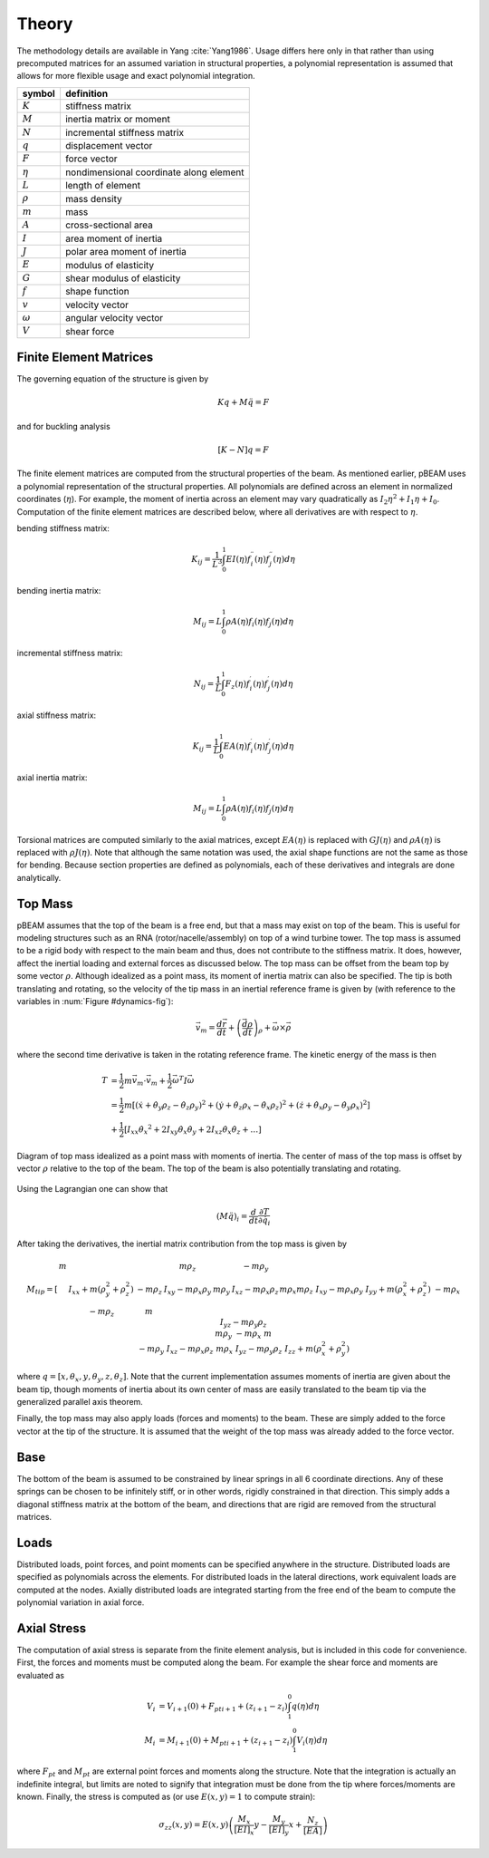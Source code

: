 .. _theory:

Theory
------

The methodology details are available in Yang :cite:`Yang1986`.  Usage differs here only in that rather than using precomputed matrices for an assumed variation in structural properties, a polynomial representation is assumed that allows for more flexible usage and exact polynomial integration.

.. only:: latex

    TABLE CAPTION:: Nomenclature for symbols used in this section.

.. only:: html

    .. rubric:: Nomenclature

==================  ================================================
symbol              definition
==================  ================================================
:math:`K`           stiffness matrix
:math:`M`           inertia matrix or moment
:math:`N`           incremental stiffness matrix
:math:`q`           displacement vector
:math:`F`           force vector
:math:`\eta`        nondimensional coordinate along element
:math:`L`           length of element
:math:`\rho`        mass density
:math:`m`           mass
:math:`A`           cross-sectional area
:math:`I`           area moment of inertia
:math:`J`           polar area moment of inertia
:math:`E`           modulus of elasticity
:math:`G`           shear modulus of elasticity
:math:`f`           shape function
:math:`v`           velocity vector
:math:`\omega`      angular velocity vector
:math:`V`           shear force
==================  ================================================


Finite Element Matrices
^^^^^^^^^^^^^^^^^^^^^^^

The governing equation of the structure is given by

.. math::

    Kq + M\ddot{q} = F

and for buckling analysis

.. math::

    [K - N]q = F

The finite element matrices are computed from the structural properties of the beam.  As mentioned earlier, pBEAM uses a polynomial representation of the structural properties.  All polynomials are defined across an element in normalized coordinates (:math:`\eta`).  For example, the moment of inertia across an element may vary quadratically as :math:`I_2 \eta^2 + I_1 \eta + I_0`.
Computation of the finite element matrices are described below, where all derivatives are with respect to :math:`\eta`.

bending stiffness matrix:

.. math::

    K_{ij} = \frac{1}{L^3} \int_0^1 EI(\eta) f_i^{\prime\prime}(\eta) f_j^{\prime\prime}(\eta) d\eta

bending inertia matrix:

.. math::

    M_{ij} =  L \int_0^1 \rho A(\eta) f_i(\eta) f_j(\eta) d\eta

incremental stiffness matrix:

.. math::

    N_{ij} = \frac{1}{L} \int_0^1 F_z(\eta) f_i^\prime(\eta) f_j^\prime(\eta) d\eta

axial stiffness matrix:

.. math::

    K_{ij} = \frac{1}{L} \int_0^1 EA(\eta) f_i^{\prime}(\eta) f_j^{\prime}(\eta) d\eta

axial inertia matrix:

.. math::

    M_{ij} =  L \int_0^1 \rho A(\eta) f_i(\eta) f_j(\eta) d\eta

Torsional matrices are computed similarly to the axial matrices, except :math:`EA(\eta)` is replaced with :math:`GJ(\eta)` and :math:`\rho A(\eta)` is replaced with :math:`\rho J(\eta)`.  Note that although the same notation was used, the axial shape functions are not the same as those for bending.  Because section properties are defined as polynomials, each of these derivatives and integrals are done analytically.



Top Mass
^^^^^^^^

pBEAM assumes that the top of the beam is a free end, but that a mass may exist on top of the beam. This is useful for modeling structures such as an RNA (rotor/nacelle/assembly) on top of a wind turbine tower. The top mass is assumed to be a rigid body with respect to the main beam and thus, does not contribute to the stiffness matrix.  It does, however, affect the inertial loading and external forces as discussed below.  The top mass can be offset from the beam top by some vector :math:`\rho`.  Although idealized as a point mass, its moment of inertia matrix can also be specified. The tip is both translating and rotating, so the velocity of the tip mass in an inertial reference frame is given by (with reference to the variables in :num:`Figure #dynamics-fig`):

.. math::

    \vec{v}_m = \frac{d\vec{r}}{dt} + \left(\frac{\vec{d \rho}}{dt}\right)_\rho  + \vec{\omega} \times \vec{\rho}

where the second time derivative is taken in the rotating reference frame.  The kinetic energy of the mass is then

.. math::

    T &= \frac{1}{2} m \vec{v}_m \cdot \vec{v}_m + \frac{1}{2} \vec{\omega}^T I \vec{\omega} \\
    &= \frac{1}{2} m \left[ (\dot{x} + \dot{\theta_y} \rho_z - \dot{\theta_z}\rho_y)^2 + (\dot{y} + \dot{\theta_z} \rho_x - \dot{\theta_x}\rho_z)^2 + (\dot{z} + \dot{\theta_x} \rho_y - \dot{\theta_y}\rho_x)^2 \right] \\
    &+ \frac{1}{2} \left[ I_{xx} \dot{\theta_x}^2 + 2 I_{xy} \dot{\theta_x}\dot{\theta_y} + 2 I_{xz}\dot{\theta_x}\dot{\theta_z} + \dots \right]


.. _dynamics-fig:

.. figure:: /images/pbeam/dynamics.*
    :width: 5in
    :align: center

    Diagram of top mass idealized as a point mass with moments of inertia.  The center of mass of the top mass is offset by vector :math:`\rho` relative to the top of the beam. The top of the beam is also potentially translating and rotating.



Using the Lagrangian one can show that

.. math::

    (M \ddot{q})_i = \frac{d}{dt} \frac{\partial T}{\partial \dot{q_i}}

After taking the derivatives, the inertial matrix contribution from the top mass is given by

.. math::

    M_{tip} =
    \left[
    \begin{array}{cccccc}
    m  &   &  & m\rho_z &  & -m\rho_y \\
      & I_{xx} + m (\rho_y^2 +\rho_z^2)  & -m\rho_z & I_{xy} - m\rho_x\rho_y& m\rho_y & I_{xz}-m\rho_x\rho_z \\
      & -m\rho_z  & m & && m\rho_x \\
     m\rho_z & I_{xy}-m\rho_x\rho_y  &  & I_{yy} + m(\rho_x^2+\rho_z^2)& -m\rho_x& I_{yz}-m\rho_y\rho_z \\
      & m\rho_y  &  & -m\rho_x& m &  \\
    -m\rho_y  & I_{xz}-m\rho_x\rho_z  & m\rho_x & I_{yz}-m\rho_y\rho_z& & I_{zz} + m(\rho_x^2+\rho_y^2) \\
    \end{array}
    \right]

where :math:`q = [x,\theta_x,y,\theta_y,z,\theta_z]`.  Note that the current implementation assumes moments of inertia are given about the beam tip, though moments of inertia about its own center of mass are easily translated to the beam tip via the generalized parallel axis theorem.

Finally, the top mass may also apply loads (forces and moments) to the beam. These are simply added to the force vector at the tip of the structure.   It is assumed that the weight of the top mass was already added to the force vector.

Base
^^^^

The bottom of the beam is assumed to be constrained by linear springs in all 6 coordinate directions.  Any of these springs can be chosen to be infinitely stiff, or in other words, rigidly constrained in that direction. This simply adds a diagonal stiffness matrix at the bottom of the beam, and directions that are rigid are removed from the structural matrices.

Loads
^^^^^

Distributed loads, point forces, and point moments can be specified anywhere in the structure.  Distributed loads are specified as polynomials across the elements. For distributed loads in the lateral directions, work equivalent loads are computed at the nodes. Axially distributed loads are integrated starting from the free end of the beam to compute the polynomial  variation in axial force.

Axial Stress
^^^^^^^^^^^^

The computation of axial stress is separate from the finite element analysis, but is included in this code for convenience. First, the forces and moments must be computed along the beam. For example the shear force and moments are evaluated as

.. math::

    V_i &= V_{i+1}(0) + {F_{pt}}_{i+1} + (z_{i+1}-z_i) \int_{1}^0 q(\eta) d\eta \\
    M_i &= M_{i+1}(0) + {M_{pt}}_{i+1} + (z_{i+1}-z_i) \int_{1}^0 V_i(\eta) d\eta

where :math:`F_{pt}` and :math:`M_{pt}` are external point forces and moments along the structure.  Note that the integration is actually an indefinite integral, but limits are noted to signify that integration must be done from the tip where forces/moments are known.  Finally, the stress is computed as (or use :math:`E(x, y) = 1` to compute strain):

.. math::
    \sigma_{zz}(x, y) = E(x, y) \left(\frac{M_x}{[EI]_x} y - \frac{M_y}{[EI]_y} x + \frac{N_z}{[EA]} \right)




.. only:: html

    :bib:`Bibliography`

.. bibliography:: references.bib
